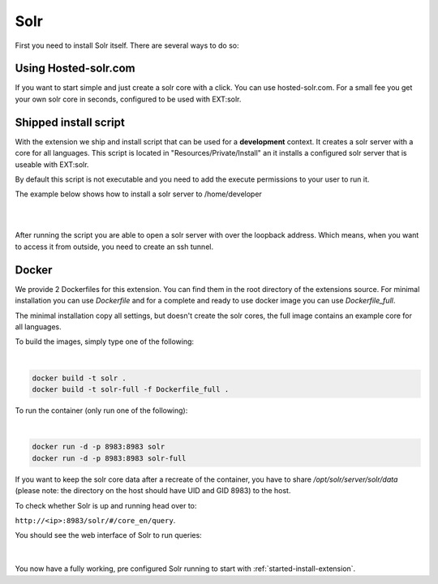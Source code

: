 .. highlight:: bash

.. _started-solr:

Solr
====

First you need to install Solr itself. There are several ways to do so:

Using Hosted-solr.com
---------------------

If you want to start simple and just create a solr core with a click. You can use hosted-solr.com. For a small fee you get your own solr core in seconds, configured to be used with EXT:solr.

Shipped install script
----------------------

With the extension we ship and install script that can be used for a **development** context. It creates a solr server with a core for all languages.
This script is located in "Resources/Private/Install" an it installs a configured solr server that is useable with EXT:solr.

By default this script is not executable and you need to add the execute permissions to your user to run it.

The example below shows how to install a solr server to /home/developer

|

.. code-block:: bash
    chmod u+x ./Resources/Private/Install/install-solr.sh
    ./Resources/Private/Install/install-solr.sh -p /home/developer

|

After running the script you are able to open a solr server with over the loopback address. Which means, when you want to access it from outside, you need to create an ssh tunnel.

Docker
------

We provide 2 Dockerfiles for this extension. You can find them in the root directory of the extensions source.
For minimal installation you can use `Dockerfile` and for a complete and ready to use docker image you can use `Dockerfile_full`.

The minimal installation copy all settings, but doesn't create the solr cores, the full image contains an example core for all languages.

To build the images, simply type one of the following:

|

.. code-block:: bash

    docker build -t solr .
    docker build -t solr-full -f Dockerfile_full .
	
To run the container (only run one of the following):

|

.. code-block:: bash

    docker run -d -p 8983:8983 solr
    docker run -d -p 8983:8983 solr-full

If you want to keep the solr core data after a recreate of the container, you have to share `/opt/solr/server/solr/data` (please note: the directory on the host should have UID and GID 8983) to the host.

To check whether Solr is up and running head over to:

``http://<ip>:8983/solr/#/core_en/query``.

You should see the web interface of Solr to run queries:

.. figure:: ../Images/GettingStarted/solr-query-webinterface.png

|

You now have a fully working, pre configured Solr running to start with
:ref:`started-install-extension`.

